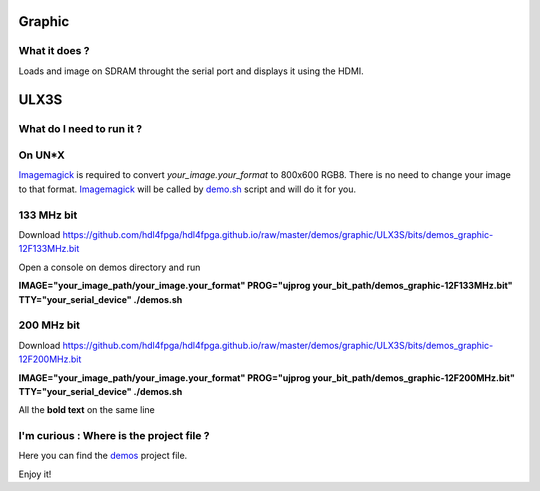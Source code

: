 Graphic
-------


What it does ?
~~~~~~~~~~~~~~

Loads and image on SDRAM throught the serial port and displays it using the HDMI.

ULX3S
-----

What do I need to run it ?
~~~~~~~~~~~~~~~~~~~~~~~~~~

On UN*X
~~~~~~~

.. _demo.sh: ./demo.sh

.. _Imagemagick: https://imagemagick.org

Imagemagick_ is required to convert *your_image.your_format* to 800x600 RGB8. There is no need to change your image to that format. Imagemagick_ will be called by demo.sh_ script and will do it for you.

133 MHz bit
~~~~~~~~~~~

Download https://github.com/hdl4fpga/hdl4fpga.github.io/raw/master/demos/graphic/ULX3S/bits/demos_graphic-12F133MHz.bit

Open a console on demos directory and run

**IMAGE="your_image_path/your_image.your_format" PROG="ujprog your_bit_path/demos_graphic-12F133MHz.bit" TTY="your_serial_device" ./demos.sh**

200 MHz bit
~~~~~~~~~~~

Download https://github.com/hdl4fpga/hdl4fpga.github.io/raw/master/demos/graphic/ULX3S/bits/demos_graphic-12F200MHz.bit

**IMAGE="your_image_path/your_image.your_format" PROG="ujprog your_bit_path/demos_graphic-12F200MHz.bit" TTY="your_serial_device" ./demos.sh**


All the **bold text** on the same line

I'm curious : Where is the project file ?
~~~~~~~~~~~~~~~~~~~~~~~~~~~~~~~~~~~~~~~~~

.. _demos: ../ULX3S/diamond/demos.ldf

Here you can find the demos_ project file.

Enjoy it!
